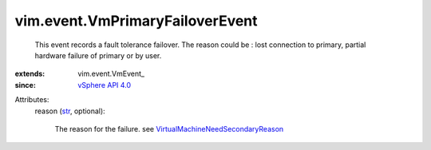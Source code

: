 
vim.event.VmPrimaryFailoverEvent
================================
  This event records a fault tolerance failover. The reason could be : lost connection to primary, partial hardware failure of primary or by user.
:extends: vim.event.VmEvent_
:since: `vSphere API 4.0 <vim/version.rst#vimversionversion5>`_

Attributes:
    reason (`str <https://docs.python.org/2/library/stdtypes.html>`_, optional):

       The reason for the failure. see `VirtualMachineNeedSecondaryReason <vim/VirtualMachine/NeedSecondaryReason.rst>`_ 
